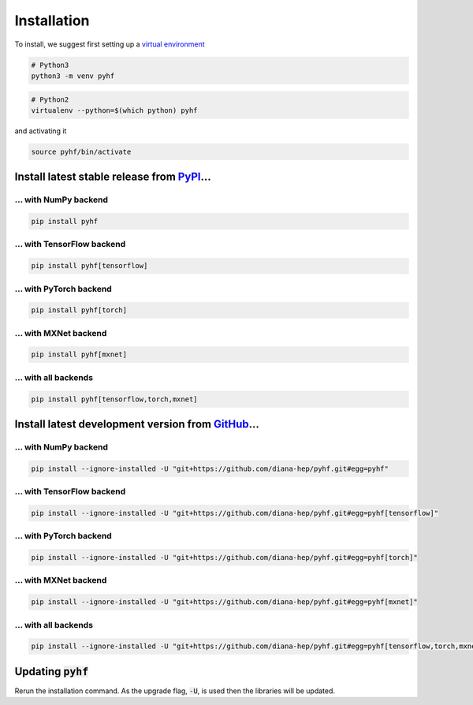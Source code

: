 Installation
============

To install, we suggest first setting up a `virtual environment <https://virtualenvwrapper.readthedocs.io/en/latest/>`__

.. code-block:: console

    # Python3
    python3 -m venv pyhf


.. code-block:: console

    # Python2
    virtualenv --python=$(which python) pyhf

and activating it

.. code-block:: console

    source pyhf/bin/activate


Install latest stable release from `PyPI <https://pypi.org/project/pyhf/>`__...
-------------------------------------------------------------------------------

... with NumPy backend
++++++++++++++++++++++

.. code-block:: console

    pip install pyhf

... with TensorFlow backend
+++++++++++++++++++++++++++

.. code-block:: console

    pip install pyhf[tensorflow]

... with PyTorch backend
++++++++++++++++++++++++

.. code-block:: console

    pip install pyhf[torch]

... with MXNet backend
++++++++++++++++++++++

.. code-block:: console

    pip install pyhf[mxnet]

... with all backends
+++++++++++++++++++++

.. code-block:: console

    pip install pyhf[tensorflow,torch,mxnet]

Install latest development version from `GitHub <https://github.com/diana-hep/pyhf>`__...
-----------------------------------------------------------------------------------------

... with NumPy backend
++++++++++++++++++++++

.. code-block:: console

    pip install --ignore-installed -U "git+https://github.com/diana-hep/pyhf.git#egg=pyhf"

... with TensorFlow backend
+++++++++++++++++++++++++++

.. code-block:: console

    pip install --ignore-installed -U "git+https://github.com/diana-hep/pyhf.git#egg=pyhf[tensorflow]"

... with PyTorch backend
++++++++++++++++++++++++

.. code-block:: console

    pip install --ignore-installed -U "git+https://github.com/diana-hep/pyhf.git#egg=pyhf[torch]"

... with MXNet backend
++++++++++++++++++++++

.. code-block:: console

    pip install --ignore-installed -U "git+https://github.com/diana-hep/pyhf.git#egg=pyhf[mxnet]"

... with all backends
+++++++++++++++++++++

.. code-block:: console

    pip install --ignore-installed -U "git+https://github.com/diana-hep/pyhf.git#egg=pyhf[tensorflow,torch,mxnet]"

Updating :code:`pyhf`
---------------------

Rerun the installation command. As the upgrade flag, :code:`-U`, is used then the libraries will be updated.
